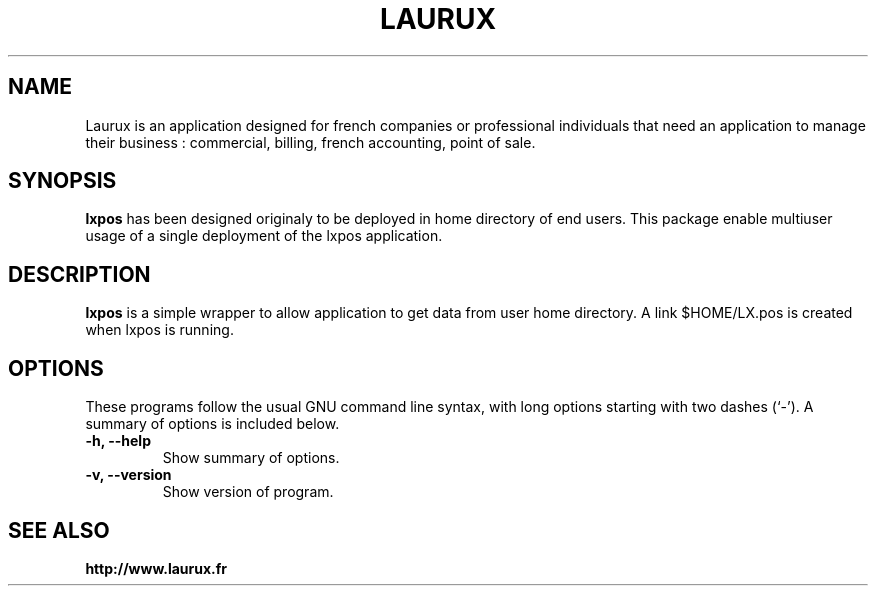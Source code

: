 .\"                                      Hey, EMACS: -*- nroff -*-
.\" (C) Copyright 2017 freddy <freddy@linuxtribe.fr>,
.\"
.\" First parameter, NAME, should be all caps
.\" Second parameter, SECTION, should be 1-8, maybe w/ subsection
.\" other parameters are allowed: see man(7), man(1)
.TH LAURUX 1 "July 19, 2017"
.\" Please adjust this date whenever revising the manpage.
.\"
.\" Some roff macros, for reference:
.\" .nh        disable hyphenation
.\" .hy        enable hyphenation
.\" .ad l      left justify
.\" .ad b      justify to both left and right margins
.\" .nf        disable filling
.\" .fi        enable filling
.\" .br        insert line break
.\" .sp <n>    insert n+1 empty lines
.\" for manpage-specific macros, see man(7)
.SH NAME
Laurux is an application designed for french companies or professional individuals that need an application to manage their business : commercial, billing, french accounting, point of sale.
.SH SYNOPSIS
.B lxpos
has been designed originaly to be deployed in home directory of end users.
This package enable multiuser usage of a single deployment of the lxpos
application.
.SH DESCRIPTION
.PP
.\" TeX users may be more comfortable with the \fB<whatever>\fP and
.\" \fI<whatever>\fP escape sequences to invode bold face and italics,
.\" respectively.
\fBlxpos\fP is a simple wrapper to allow application to get data from user
home directory. A link $HOME/LX.pos is created when lxpos is running.
.SH OPTIONS
These programs follow the usual GNU command line syntax, with long
options starting with two dashes (`-').
A summary of options is included below.
.TP
.B \-h, \-\-help
Show summary of options.
.TP
.B \-v, \-\-version
Show version of program.
.SH SEE ALSO
.BR http://www.laurux.fr
